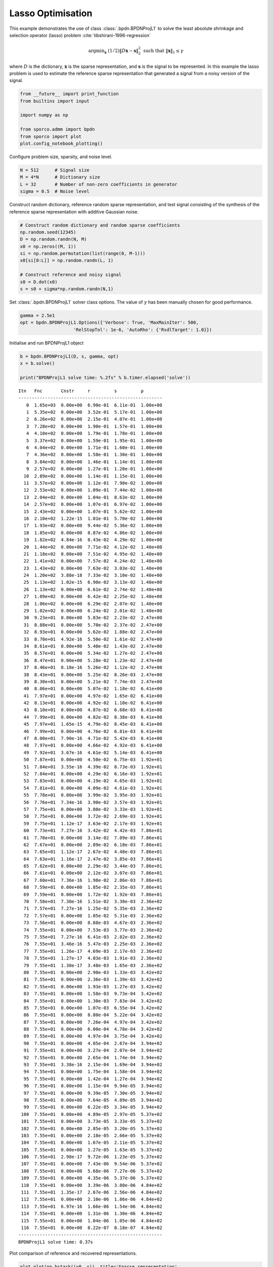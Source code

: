 .. _examples_sc_bpdnprjl1:

Lasso Optimisation
==================

This example demonstrates the use of class :class:`.bpdn.BPDNProjL1`
to solve the least absolute shrinkage and selection operator (lasso)
problem :cite:`tibshirani-1996-regression`

.. math:: \mathrm{argmin}_\mathbf{x} \; (1/2) \| D \mathbf{x} - \mathbf{s} \|_2^2 \; \text{such that} \; \| \mathbf{x} \|_1 \leq \gamma

where :math:`D` is the dictionary, :math:`\mathbf{x}` is the sparse
representation, and :math:`\mathbf{s}` is the signal to be represented.
In this example the lasso problem is used to estimate the reference
sparse representation that generated a signal from a noisy version of
the signal.

.. code:: ipython3

    from __future__ import print_function
    from builtins import input

    import numpy as np

    from sporco.admm import bpdn
    from sporco import plot
    plot.config_notebook_plotting()

Configure problem size, sparsity, and noise level.

.. code:: ipython3

    N = 512      # Signal size
    M = 4*N      # Dictionary size
    L = 32       # Number of non-zero coefficients in generator
    sigma = 0.5  # Noise level

Construct random dictionary, reference random sparse representation, and
test signal consisting of the synthesis of the reference sparse
representation with additive Gaussian noise.

.. code:: ipython3

    # Construct random dictionary and random sparse coefficients
    np.random.seed(12345)
    D = np.random.randn(N, M)
    x0 = np.zeros((M, 1))
    si = np.random.permutation(list(range(0, M-1)))
    x0[si[0:L]] = np.random.randn(L, 1)

    # Construct reference and noisy signal
    s0 = D.dot(x0)
    s = s0 + sigma*np.random.randn(N,1)

Set :class:`.bpdn.BPDNProjL1` solver class options. The value of
:math:`\gamma` has been manually chosen for good performance.

.. code:: ipython3

    gamma = 2.5e1
    opt = bpdn.BPDNProjL1.Options({'Verbose': True, 'MaxMainIter': 500,
                        'RelStopTol': 1e-6, 'AutoRho': {'RsdlTarget': 1.0}})

Initialise and run BPDNProjL1 object

.. code:: ipython3

    b = bpdn.BPDNProjL1(D, s, gamma, opt)
    x = b.solve()

    print("BPDNProjL1 solve time: %.2fs" % b.timer.elapsed('solve'))


.. parsed-literal::

    Itn   Fnc       Cnstr     r         s         ρ
    ------------------------------------------------------
       0  1.65e+03  0.00e+00  6.90e-01  6.11e-01  1.00e+00
       1  5.35e+02  0.00e+00  3.52e-01  5.17e-01  1.00e+00
       2  6.26e+02  0.00e+00  2.15e-01  4.07e-01  1.00e+00
       3  7.28e+02  0.00e+00  1.90e-01  1.57e-01  1.00e+00
       4  4.10e+02  0.00e+00  1.79e-01  1.78e-01  1.00e+00
       5  3.37e+02  0.00e+00  1.59e-01  1.95e-01  1.00e+00
       6  4.04e+02  0.00e+00  1.71e-01  1.60e-01  1.00e+00
       7  4.36e+02  0.00e+00  1.58e-01  1.30e-01  1.00e+00
       8  3.84e+02  0.00e+00  1.46e-01  1.14e-01  1.00e+00
       9  2.57e+02  0.00e+00  1.27e-01  1.20e-01  1.00e+00
      10  2.89e+02  0.00e+00  1.14e-01  1.15e-01  1.00e+00
      11  3.57e+02  0.00e+00  1.12e-01  7.90e-02  1.00e+00
      12  2.53e+02  0.00e+00  1.09e-01  7.44e-02  1.00e+00
      13  2.04e+02  0.00e+00  1.04e-01  8.63e-02  1.00e+00
      14  2.57e+02  0.00e+00  1.07e-01  6.97e-02  1.00e+00
      15  2.43e+02  0.00e+00  1.07e-01  5.62e-02  1.00e+00
      16  2.10e+02  1.22e-15  1.01e-01  5.70e-02  1.00e+00
      17  1.93e+02  0.00e+00  9.44e-02  5.36e-02  1.00e+00
      18  1.85e+02  0.00e+00  8.87e-02  4.86e-02  1.00e+00
      19  1.82e+02  4.84e-16  8.43e-02  4.29e-02  1.00e+00
      20  1.44e+02  0.00e+00  7.71e-02  4.12e-02  1.40e+00
      21  1.18e+02  0.00e+00  7.51e-02  4.95e-02  1.40e+00
      22  1.41e+02  0.00e+00  7.57e-02  4.24e-02  1.40e+00
      23  1.43e+02  0.00e+00  7.63e-02  3.03e-02  1.40e+00
      24  1.20e+02  3.88e-18  7.33e-02  3.10e-02  1.40e+00
      25  1.13e+02  1.02e-15  6.90e-02  3.13e-02  1.40e+00
      26  1.13e+02  0.00e+00  6.61e-02  2.74e-02  1.40e+00
      27  1.09e+02  0.00e+00  6.42e-02  2.25e-02  1.40e+00
      28  1.06e+02  0.00e+00  6.29e-02  2.07e-02  1.40e+00
      29  1.02e+02  0.00e+00  6.24e-02  2.01e-02  1.40e+00
      30  9.23e+01  0.00e+00  5.83e-02  2.23e-02  2.47e+00
      31  8.88e+01  0.00e+00  5.70e-02  2.37e-02  2.47e+00
      32  8.93e+01  0.00e+00  5.62e-02  1.88e-02  2.47e+00
      33  8.70e+01  4.92e-16  5.50e-02  1.61e-02  2.47e+00
      34  8.61e+01  0.00e+00  5.40e-02  1.43e-02  2.47e+00
      35  8.57e+01  0.00e+00  5.34e-02  1.27e-02  2.47e+00
      36  8.47e+01  0.00e+00  5.28e-02  1.23e-02  2.47e+00
      37  8.46e+01  8.18e-16  5.26e-02  1.12e-02  2.47e+00
      38  8.43e+01  0.00e+00  5.25e-02  8.26e-03  2.47e+00
      39  8.30e+01  0.00e+00  5.21e-02  7.74e-03  2.47e+00
      40  8.06e+01  0.00e+00  5.07e-02  1.18e-02  6.41e+00
      41  7.97e+01  0.00e+00  4.97e-02  1.65e-02  6.41e+00
      42  8.13e+01  0.00e+00  4.92e-02  1.10e-02  6.41e+00
      43  8.10e+01  0.00e+00  4.87e-02  6.68e-03  6.41e+00
      44  7.99e+01  0.00e+00  4.82e-02  8.38e-03  6.41e+00
      45  7.97e+01  1.65e-15  4.79e-02  8.45e-03  6.41e+00
      46  7.99e+01  0.00e+00  4.76e-02  6.81e-03  6.41e+00
      47  8.00e+01  7.90e-16  4.71e-02  5.42e-03  6.41e+00
      48  7.97e+01  0.00e+00  4.66e-02  4.92e-03  6.41e+00
      49  7.92e+01  3.67e-16  4.61e-02  5.14e-03  6.41e+00
      50  7.87e+01  0.00e+00  4.50e-02  6.75e-03  1.92e+01
      51  7.84e+01  3.55e-16  4.39e-02  8.73e-03  1.92e+01
      52  7.84e+01  0.00e+00  4.29e-02  6.16e-03  1.92e+01
      53  7.83e+01  0.00e+00  4.19e-02  4.65e-03  1.92e+01
      54  7.81e+01  0.00e+00  4.09e-02  4.61e-03  1.92e+01
      55  7.78e+01  0.00e+00  3.99e-02  3.95e-03  1.92e+01
      56  7.76e+01  7.34e-16  3.90e-02  3.57e-03  1.92e+01
      57  7.75e+01  0.00e+00  3.80e-02  3.33e-03  1.92e+01
      58  7.75e+01  0.00e+00  3.72e-02  2.69e-03  1.92e+01
      59  7.75e+01  1.12e-17  3.63e-02  2.17e-03  1.92e+01
      60  7.73e+01  7.27e-16  3.42e-02  4.42e-03  7.86e+01
      61  7.70e+01  0.00e+00  3.14e-02  7.09e-03  7.86e+01
      62  7.67e+01  0.00e+00  2.89e-02  6.18e-03  7.86e+01
      63  7.65e+01  1.12e-17  2.67e-02  4.48e-03  7.86e+01
      64  7.63e+01  1.16e-17  2.47e-02  3.85e-03  7.86e+01
      65  7.62e+01  0.00e+00  2.29e-02  3.44e-03  7.86e+01
      66  7.61e+01  0.00e+00  2.12e-02  3.07e-03  7.86e+01
      67  7.60e+01  7.36e-16  1.98e-02  2.86e-03  7.86e+01
      68  7.59e+01  0.00e+00  1.85e-02  2.35e-03  7.86e+01
      69  7.59e+01  0.00e+00  1.72e-02  1.92e-03  7.86e+01
      70  7.58e+01  7.30e-16  1.51e-02  3.38e-03  2.36e+02
      71  7.57e+01  7.27e-16  1.25e-02  5.35e-03  2.36e+02
      72  7.57e+01  0.00e+00  1.05e-02  5.31e-03  2.36e+02
      73  7.56e+01  0.00e+00  8.88e-03  4.67e-03  2.36e+02
      74  7.55e+01  0.00e+00  7.53e-03  3.77e-03  2.36e+02
      75  7.55e+01  7.27e-16  6.41e-03  2.82e-03  2.36e+02
      76  7.55e+01  3.46e-16  5.47e-03  2.25e-03  2.36e+02
      77  7.55e+01  1.26e-17  4.69e-03  2.17e-03  2.36e+02
      78  7.55e+01  1.27e-17  4.03e-03  1.91e-03  2.36e+02
      79  7.55e+01  1.30e-17  3.48e-03  1.65e-03  2.36e+02
      80  7.55e+01  0.00e+00  2.90e-03  1.33e-03  3.42e+02
      81  7.55e+01  0.00e+00  2.36e-03  1.39e-03  3.42e+02
      82  7.55e+01  0.00e+00  1.93e-03  1.27e-03  3.42e+02
      83  7.55e+01  0.00e+00  1.58e-03  9.73e-04  3.42e+02
      84  7.55e+01  0.00e+00  1.30e-03  7.83e-04  3.42e+02
      85  7.55e+01  0.00e+00  1.07e-03  6.55e-04  3.42e+02
      86  7.55e+01  0.00e+00  8.80e-04  5.22e-04  3.42e+02
      87  7.55e+01  0.00e+00  7.26e-04  4.97e-04  3.42e+02
      88  7.55e+01  0.00e+00  6.00e-04  4.78e-04  3.42e+02
      89  7.55e+01  0.00e+00  4.97e-04  3.75e-04  3.42e+02
      90  7.55e+01  0.00e+00  4.05e-04  2.67e-04  3.94e+02
      91  7.55e+01  0.00e+00  3.27e-04  2.07e-04  3.94e+02
      92  7.55e+01  0.00e+00  2.65e-04  1.74e-04  3.94e+02
      93  7.55e+01  3.38e-16  2.15e-04  1.69e-04  3.94e+02
      94  7.55e+01  0.00e+00  1.75e-04  1.58e-04  3.94e+02
      95  7.55e+01  0.00e+00  1.42e-04  1.27e-04  3.94e+02
      96  7.55e+01  0.00e+00  1.15e-04  9.94e-05  3.94e+02
      97  7.55e+01  0.00e+00  9.39e-05  7.30e-05  3.94e+02
      98  7.55e+01  0.00e+00  7.64e-05  4.89e-05  3.94e+02
      99  7.55e+01  0.00e+00  6.22e-05  3.34e-05  3.94e+02
     100  7.55e+01  0.00e+00  4.89e-05  2.97e-05  5.37e+02
     101  7.55e+01  0.00e+00  3.73e-05  3.33e-05  5.37e+02
     102  7.55e+01  0.00e+00  2.85e-05  3.20e-05  5.37e+02
     103  7.55e+01  0.00e+00  2.18e-05  2.66e-05  5.37e+02
     104  7.55e+01  0.00e+00  1.67e-05  2.11e-05  5.37e+02
     105  7.55e+01  0.00e+00  1.27e-05  1.63e-05  5.37e+02
     106  7.55e+01  2.98e-17  9.72e-06  1.23e-05  5.37e+02
     107  7.55e+01  0.00e+00  7.43e-06  9.54e-06  5.37e+02
     108  7.55e+01  0.00e+00  5.68e-06  7.27e-06  5.37e+02
     109  7.55e+01  0.00e+00  4.35e-06  5.37e-06  5.37e+02
     110  7.55e+01  0.00e+00  3.39e-06  3.80e-06  4.84e+02
     111  7.55e+01  1.35e-17  2.67e-06  2.56e-06  4.84e+02
     112  7.55e+01  0.00e+00  2.10e-06  1.86e-06  4.84e+02
     113  7.55e+01  6.97e-16  1.66e-06  1.54e-06  4.84e+02
     114  7.55e+01  0.00e+00  1.31e-06  1.30e-06  4.84e+02
     115  7.55e+01  0.00e+00  1.04e-06  1.05e-06  4.84e+02
     116  7.55e+01  0.00e+00  8.22e-07  8.18e-07  4.84e+02
    ------------------------------------------------------
    BPDNProjL1 solve time: 0.37s


Plot comparison of reference and recovered representations.

.. code:: ipython3

    plot.plot(np.hstack((x0, x)), title='Sparse representation',
              lgnd=['Reference', 'Reconstructed'])



.. image:: bpdnprjl1_files/bpdnprjl1_11_0.png


Plot functional value, residuals, and rho

.. code:: ipython3

    its = b.getitstat()
    fig = plot.figure(figsize=(20, 5))
    plot.subplot(1, 3, 1)
    plot.plot(its.ObjFun, xlbl='Iterations', ylbl='Functional', fig=fig)
    plot.subplot(1, 3, 2)
    plot.plot(np.vstack((its.PrimalRsdl, its.DualRsdl)).T,
              ptyp='semilogy', xlbl='Iterations', ylbl='Residual',
              lgnd=['Primal', 'Dual'], fig=fig)
    plot.subplot(1, 3, 3)
    plot.plot(its.Rho, xlbl='Iterations', ylbl='Penalty Parameter', fig=fig)
    fig.show()



.. image:: bpdnprjl1_files/bpdnprjl1_13_0.png

